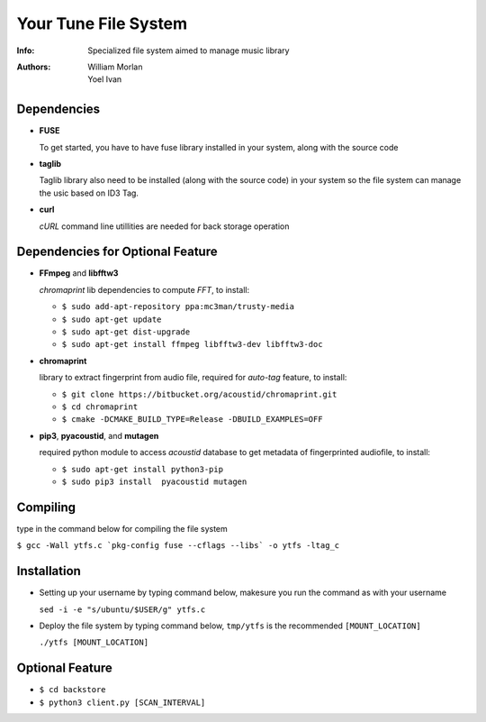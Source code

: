 =====================
Your Tune File System
=====================

:Info: Specialized file system aimed to manage music library
:Authors: William Morlan, Yoel Ivan

Dependencies
============

+ **FUSE**

  To get started, you have to have fuse library installed in your system, along with the source code
  
+ **taglib**

  Taglib library also need to be installed (along with the source code) in your system so the file system can manage the usic based on ID3 Tag.
  
+ **curl**

  *cURL* command line utillities are needed for back storage operation
  
Dependencies for Optional Feature
=================================

+ **FFmpeg** and **libfftw3**

  *chromaprint* lib dependencies to compute *FFT*, to install:
  
  - ``$ sudo add-apt-repository ppa:mc3man/trusty-media``
  
  - ``$ sudo apt-get update``
  
  - ``$ sudo apt-get dist-upgrade``
  
  - ``$ sudo apt-get install ffmpeg libfftw3-dev libfftw3-doc``

+ **chromaprint**
  
  library to extract fingerprint from audio file, required for *auto-tag* feature,
  to install:
  
  - ``$ git clone https://bitbucket.org/acoustid/chromaprint.git``
  
  - ``$ cd chromaprint``
  
  - ``$ cmake -DCMAKE_BUILD_TYPE=Release -DBUILD_EXAMPLES=OFF``
  
+ **pip3**, **pyacoustid**, and **mutagen**

  required python module to access *acoustid* database to get metadata of fingerprinted audiofile, to install:
    
  - ``$ sudo apt-get install python3-pip``
    
  - ``$ sudo pip3 install  pyacoustid mutagen``
  
Compiling
=========

type in the command below for compiling the file system

``$ gcc -Wall ytfs.c `pkg-config fuse --cflags --libs` -o ytfs -ltag_c``

Installation
============

+ Setting up your username by typing command below, makesure you run the command as with your username

  ``sed -i -e "s/ubuntu/$USER/g" ytfs.c``
  
+ Deploy the file system by typing command below, ``tmp/ytfs`` is the recommended ``[MOUNT_LOCATION]``

  ``./ytfs [MOUNT_LOCATION]``
  
Optional Feature
================

+ ``$ cd backstore``

+ ``$ python3 client.py [SCAN_INTERVAL]``
